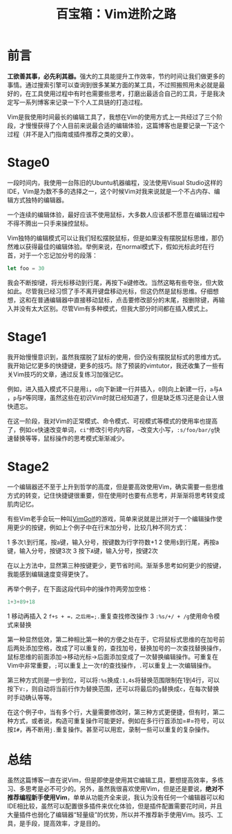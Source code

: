 #+title: 百宝箱：Vim进阶之路
#+tags: Vim 工具
#+series: 百宝箱
#+created_at: 2021-01-18T15:35:49.005657+00:00
#+published_at: 2021-01-18T15:39:43.333689+00:00
#+summary: 这篇文章描述了作者学习 Vim 编辑器的经历，总结了三个阶段的使用经验。第一阶段，作者习惯了 Vim 的编辑方式，但仍然有鼠标思维，导致效率不高。第二阶段，作者开始记忆更多的快捷键和技巧，提高了对 Vim 的熟练程度，减少了鼠标思维。第三阶段，作者意识到高效使用 Vim 需要思维方式的转变，需要思考如何更少的按键。文章还举了一些例子来说明如何通过思考来提高编辑效率。最后，作者总结说，虽然 Vim 是一个强大的编辑器，但并不推荐编程新手使用，因为新手需要一个功能齐全的 IDE 来提高效率。

* 前言
*工欲善其事，必先利其器。*​强大的工具能提升工作效率，节约时间让我们做更多的事情。通过搜索引擎可以查询到很多某某方面的某工具，不过照搬照用未必就是最好的，在工具使用过程中有时也需要些思考，打磨出最适合自己的工具，于是我决定写一系列博客来记录一下个人工具链的打造过程。

Vim是我使用时间最长的编辑工具了，我想在Vim的使用方式上一共经过了三个阶段，才慢慢获得了个人目前来说最合适的编辑体验，这篇博客也是要记录一下这个过程（并不是入门指南或插件推荐之类的文章）。

* Stage0
一段时间内，我使用一台陈旧的Ubuntu机器编程，没法使用Visual Studio这样的IDE，Vim是为数不多的选择之一，这个时候Vim对我来说就是一个不占内存、编辑方式独特的编辑器。

一个连续的编辑体验，最好应该不使用鼠标，大多数人应该都不愿意在编辑过程中不得不腾出一只手来操控鼠标。

Vim独特的编辑模式可以让我们轻松摆脱鼠标，但是如果没有摆脱鼠标思维，那仍然难以获得最佳的编辑体验。举例来说，在normal模式下，假如光标此时在行首，对于一个忘记加分号的段落：

#+begin_src typescript
let foo = 30
#+end_src

我会不断按l键，将光标移动到行尾，再按下a键修改。当然这略有些夸张，但大致如此。尽管我已经习惯了手不离开键盘移动光标，但这仍然是鼠标思维。仔细想想，这和在普通编辑器中直接移动鼠标，点击要修改部分的末尾，按删除键，再输入并没有太大区别。尽管Vim有多种模式，但我大部分时间都在插入模式上。

* Stage1
我开始慢慢意识到，虽然我摆脱了鼠标的使用，但仍没有摆脱鼠标式的思维方式。我开始记忆更多的快捷键，更多的技巧。除了预装的vimtutor，我还收集了一些有关Vim技巧的文章，通过反复练习加强记忆。

例如，进入插入模式不只是用​=i=​，​=o=​向下新建一行并插入，​=O=​则向上新建一行，​=a=​与​=A=​，​=p=​与​=P=​等同理，虽然这些在初识Vim时就已经知道了，但是缺乏练习还是会让人很快遗忘。

在这一阶段，我对Vim的正常模式、命令模式、可视模式等模式的使用率也提高了，例如​=ce=​快速改变单词，​=ci"=​修改引号内内容，​=~=​改变大小写，​=:s/foo/bar/g=​快速替换等等，鼠标操作的思考模式渐渐减少。

* Stage2
一个编辑器还不至于上升到哲学的高度，但是要高效使用Vim，确实需要一些思维方式的转变，记住快捷键很重要，但在使用时也要有点思考，并渐渐将思考转变成肌肉记忆。

有些Vim老手会玩一种叫[[https://www.vimgolf.com][VimGolf]]的游戏，简单来说就是比拼对于一个编辑操作使用更少的按键，例如上个例子中在行末加分号，比较几种不同方式：

1 多次​=l=​到行尾，按​=a=​键，输入分号，按键数为行字符数+1
2 使用​=$=​到行尾，再按a键，输入分号，按键3次
3 按下​=A=​键，输入分号，按键2次

在以上方法中，显然第三种按键更少，更节省时间。渐渐多思考如何更少的按键，我能感到编辑速度变得更快了。

再举个例子，在下面这段代码中的操作符两旁加空格：

#+begin_src typescript
1+3+89+18
#+end_src

1 移动再插入
2 =f+s + =​，之后用​=;.=​重复查找修改操作
3 =:%s/+/ + /g=​使用命令模式来替换

第一种显然低效，第二种相比第一种的方便之处在于，它将鼠标式思维的在加号前后两处添加空格，改成了可以重复的，查找加号，替换加号的一次查找替换操作，鼠标思维的前面添加->移动光标->后面添加变成了一次替换编辑操作。可重复在Vim中非常重要，​=;=​可以重复上一次​=f=​的查找操作，​=.=​可以重复上一次编辑操作。

第三种方式则是一步到位，可以将​=:%s=​换成​=:1,4s=​将替换范围限制在1到4行，可以按下​=V:=​，则自动将当前行作为替换范围，还可以将最后的​=g=​替换成​=c=​，在每次替换时手动确认等等。

在这个例子中，当有多个行，大量需要修改时，第三种方式更便捷，但有时，第二种方式，或者说，构造可重复操作可能更好。例如在多行行首添加=#=​符号，可以按​=I#=​，再不断用​=j.=​重复操作。甚至可以用宏，录制一些可以重复的复杂操作。

* 总结
虽然这篇博客一直在说Vim，但是即使是使用其它编辑工具，要想提高效率，多练习、多思考是必不可少的。另外，虽然我很喜欢使用Vim，但是还是要说，​*绝对不推荐编程新手使用Vim*​，单单从功能齐全来说，我认为没有任何一个编辑器可以和IDE相比较，虽然可以配置很多插件来优化体验，但是插件配置需要花时间，并且大量插件也弱化了编辑器“轻量级”的优势，所以并不推荐新手使用Vim。技巧、工具，是手段，提高效率，才是目的。
